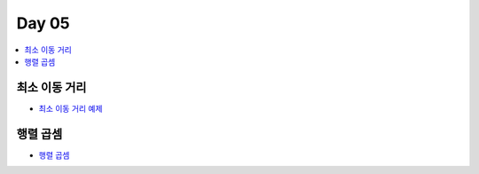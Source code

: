 =============================
Day 05
=============================

.. contents:: 
   :depth: 1
   :local:

최소 이동 거리
=========================

- `최소 이동 거리 예제 <https://github.com/prolecture/problems/blob/master/JavaSrc/day05/최소이동거리_반복.java>`_

행렬 곱셈
=========================

- `행렬 곱셈 <https://github.com/prolecture/problems/blob/master/JavaSrc/day05/행렬곱셈.java>`_
